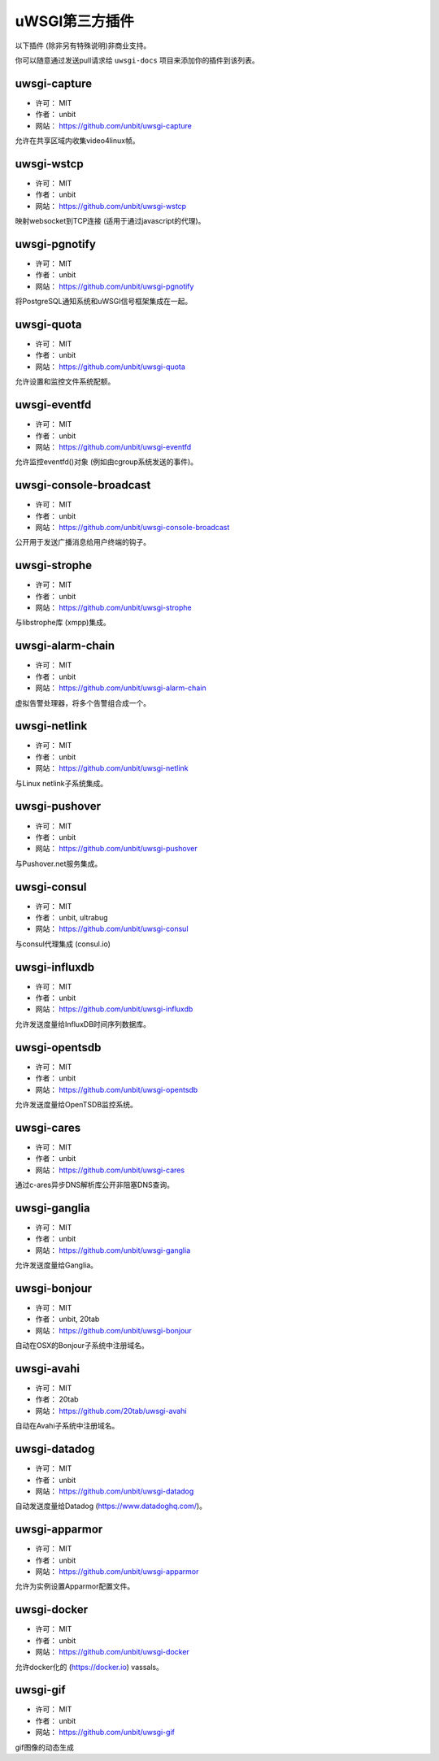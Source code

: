 uWSGI第三方插件
=========================

以下插件 (除非另有特殊说明)非商业支持。

你可以随意通过发送pull请求给 ``uwsgi-docs`` 项目来添加你的插件到该列表。

uwsgi-capture
*************

* 许可： MIT
* 作者： unbit
* 网站： https://github.com/unbit/uwsgi-capture

允许在共享区域内收集video4linux帧。


uwsgi-wstcp
***********

* 许可： MIT
* 作者： unbit
* 网站： https://github.com/unbit/uwsgi-wstcp

映射websocket到TCP连接 (适用于通过javascript的代理)。

uwsgi-pgnotify
**************

* 许可： MIT
* 作者： unbit
* 网站： https://github.com/unbit/uwsgi-pgnotify

将PostgreSQL通知系统和uWSGI信号框架集成在一起。

uwsgi-quota
***********

* 许可： MIT
* 作者： unbit
* 网站： https://github.com/unbit/uwsgi-quota

允许设置和监控文件系统配额。

uwsgi-eventfd
*************

* 许可： MIT
* 作者： unbit
* 网站： https://github.com/unbit/uwsgi-eventfd

允许监控eventfd()对象 (例如由cgroup系统发送的事件)。

uwsgi-console-broadcast
***********************

* 许可： MIT
* 作者： unbit
* 网站： https://github.com/unbit/uwsgi-console-broadcast

公开用于发送广播消息给用户终端的钩子。

uwsgi-strophe
*************

* 许可： MIT
* 作者： unbit
* 网站： https://github.com/unbit/uwsgi-strophe

与libstrophe库 (xmpp)集成。

uwsgi-alarm-chain
*****************

* 许可： MIT
* 作者： unbit
* 网站： https://github.com/unbit/uwsgi-alarm-chain

虚拟告警处理器，将多个告警组合成一个。

uwsgi-netlink
*************

* 许可： MIT
* 作者： unbit
* 网站： https://github.com/unbit/uwsgi-netlink

与Linux netlink子系统集成。

uwsgi-pushover
**************

* 许可： MIT
* 作者： unbit
* 网站： https://github.com/unbit/uwsgi-pushover

与Pushover.net服务集成。

uwsgi-consul
************

* 许可： MIT
* 作者： unbit, ultrabug
* 网站： https://github.com/unbit/uwsgi-consul

与consul代理集成 (consul.io)

uwsgi-influxdb
**************

* 许可： MIT
* 作者： unbit
* 网站： https://github.com/unbit/uwsgi-influxdb

允许发送度量给InfluxDB时间序列数据库。

uwsgi-opentsdb
**************

* 许可： MIT
* 作者： unbit
* 网站： https://github.com/unbit/uwsgi-opentsdb

允许发送度量给OpenTSDB监控系统。

uwsgi-cares
***********

* 许可： MIT
* 作者： unbit
* 网站： https://github.com/unbit/uwsgi-cares

通过c-ares异步DNS解析库公开非阻塞DNS查询。

uwsgi-ganglia
**************

* 许可： MIT
* 作者： unbit
* 网站： https://github.com/unbit/uwsgi-ganglia

允许发送度量给Ganglia。

uwsgi-bonjour
*************

* 许可： MIT
* 作者： unbit, 20tab
* 网站： https://github.com/unbit/uwsgi-bonjour

自动在OSX的Bonjour子系统中注册域名。

uwsgi-avahi
***********

* 许可： MIT
* 作者： 20tab
* 网站： https://github.com/20tab/uwsgi-avahi

自动在Avahi子系统中注册域名。

uwsgi-datadog
*************

* 许可： MIT
* 作者： unbit
* 网站： https://github.com/unbit/uwsgi-datadog

自动发送度量给Datadog (https://www.datadoghq.com/)。

uwsgi-apparmor
**************

* 许可： MIT
* 作者： unbit
* 网站： https://github.com/unbit/uwsgi-apparmor

允许为实例设置Apparmor配置文件。

uwsgi-docker
************

* 许可： MIT
* 作者： unbit
* 网站： https://github.com/unbit/uwsgi-docker

允许docker化的 (https://docker.io) vassals。

uwsgi-gif
*********

* 许可： MIT
* 作者： unbit
* 网站： https://github.com/unbit/uwsgi-gif

gif图像的动态生成
